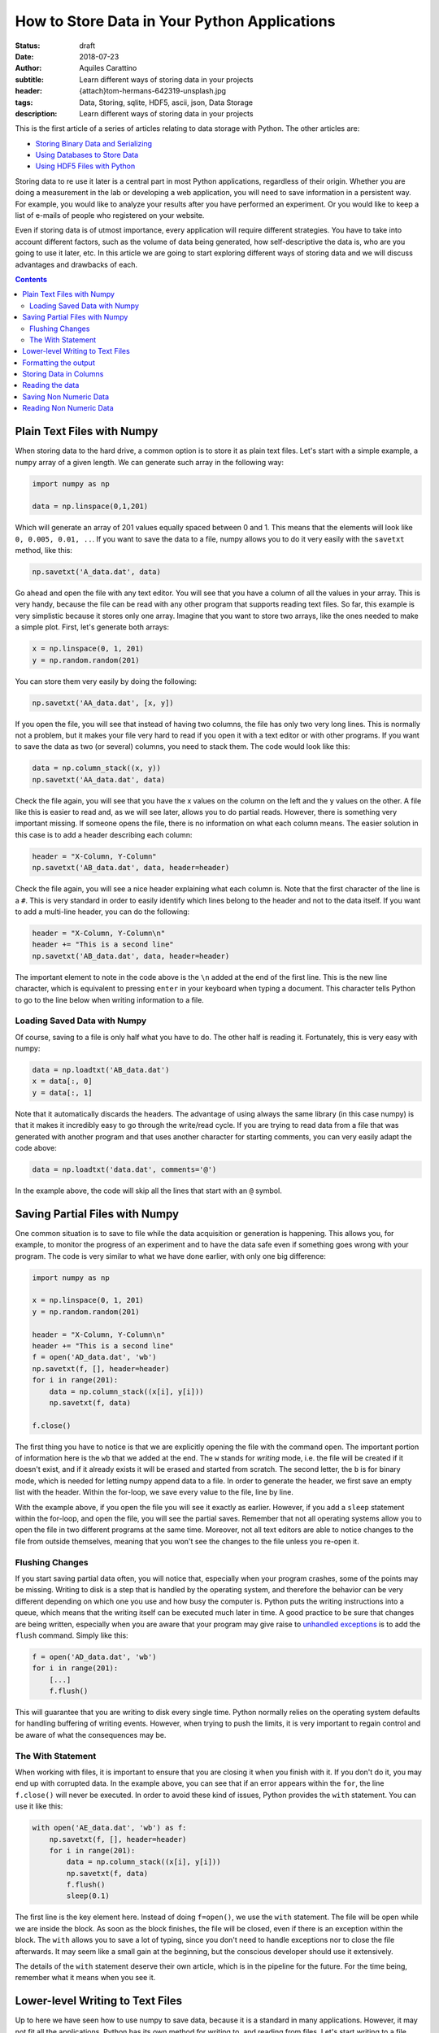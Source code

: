 How to Store Data in Your Python Applications
=============================================

:status: draft
:date: 2018-07-23
:author: Aquiles Carattino
:subtitle: Learn different ways of storing data in your projects
:header: {attach}tom-hermans-642319-unsplash.jpg
:tags: Data, Storing, sqlite, HDF5, ascii, json, Data Storage
:description: Learn different ways of storing data in your projects

This is the first article of a series of articles relating to data storage with Python. The other articles are:

* `Storing Binary Data and Serializing <{filename}14_Storing_data_2.rst>`_
* `Using Databases to Store Data <{filename}15_Storing_data_3.rst>`_
* `Using HDF5 Files with Python <{filename}02_HDF5_python.rst>`_

Storing data to re use it later is a central part in most Python applications, regardless of their origin. Whether you are doing a measurement in the lab or developing a web application, you will need to save information in a persistent way. For example, you would like to analyze your results after you have performed an experiment. Or you would like to keep a list of e-mails of people who registered on your website.

Even if storing data is of utmost importance, every application will require different strategies. You have to take into account different factors, such as the volume of data being generated, how self-descriptive the data is, who are you going to use it later, etc. In this article we are going to start exploring different ways of storing data and we will discuss advantages and drawbacks of each.

.. contents::

Plain Text Files with Numpy
---------------------------
When storing data to the hard drive, a common option is to store it as plain text files. Let's start with a simple example, a ``numpy`` array of a given length. We can generate such array in the following way:

.. code-block:: python

    import numpy as np

    data = np.linspace(0,1,201)

Which will generate an array of 201 values equally spaced between 0 and 1. This means that the elements will look like ``0, 0.005, 0.01, ..``. If you want to save the data to a file, numpy allows you to do it very easily with the ``savetxt`` method, like this:

.. code-block:: python

    np.savetxt('A_data.dat', data)

Go ahead and open the file with any text editor. You will see that you have a column of all the values in your array. This is very handy, because the file can be read with any other program that supports reading text files. So far, this example is very simplistic because it stores only one array. Imagine that you want to store two arrays, like the ones needed to make a simple plot. First, let's generate both arrays:

.. code-block:: python

    x = np.linspace(0, 1, 201)
    y = np.random.random(201)

You can store them very easily by doing the following:

.. code-block:: python

    np.savetxt('AA_data.dat', [x, y])

If you open the file, you will see that instead of having two columns, the file has only two very long lines. This is normally not a problem, but it makes your file very hard to read if you open it with a text editor or with other programs. If you want to save the data as two (or several) columns, you need to stack them. The code would look like this:

.. code-block:: python

    data = np.column_stack((x, y))
    np.savetxt('AA_data.dat', data)

Check the file again, you will see that you have the x values on the column on the left and the y values on the other. A file like this is easier to read and, as we will see later, allows you to do partial reads. However, there is something very important missing. If someone opens the file, there is no information on what each column means. The easier solution in this case is to add a header describing each column:

.. code-block:: python

    header = "X-Column, Y-Column"
    np.savetxt('AB_data.dat', data, header=header)

Check the file again, you will see a nice header explaining what each column is. Note that the first character of the line is a ``#``. This is very standard in order to easily identify which lines belong to the header and not to the data itself. If you want to add a multi-line header, you can do the following:

.. code-block:: python

    header = "X-Column, Y-Column\n"
    header += "This is a second line"
    np.savetxt('AB_data.dat', data, header=header)

The important element to note in the code above is the ``\n`` added at the end of the first line. This is the new line character, which is equivalent to pressing ``enter`` in your keyboard when typing a document. This character tells Python to go to the line below when writing information to a file.

Loading Saved Data with Numpy
~~~~~~~~~~~~~~~~~~~~~~~~~~~~~
Of course, saving to a file is only half what you have to do. The other half is reading it. Fortunately, this is very easy with numpy:

.. code-block:: python

    data = np.loadtxt('AB_data.dat')
    x = data[:, 0]
    y = data[:, 1]

Note that it automatically discards the headers. The advantage of using always the same library (in this case numpy) is that it makes it incredibly easy to go through the write/read cycle. If you are trying to read data from a file that was generated with another program and that uses another character for starting comments, you can very easily adapt the code above:

.. code-block:: python

    data = np.loadtxt('data.dat', comments='@')

In the example above, the code will skip all the lines that start with an ``@`` symbol.

Saving Partial Files with Numpy
-------------------------------
One common situation is to save to file while the data acquisition or generation is happening. This allows you, for example, to monitor the progress of an experiment and to have the data safe even if something goes wrong with your program. The code is very similar to what we have done earlier, with only one big difference:

.. code-block:: python

    import numpy as np

    x = np.linspace(0, 1, 201)
    y = np.random.random(201)

    header = "X-Column, Y-Column\n"
    header += "This is a second line"
    f = open('AD_data.dat', 'wb')
    np.savetxt(f, [], header=header)
    for i in range(201):
        data = np.column_stack((x[i], y[i]))
        np.savetxt(f, data)

    f.close()

The first thing you have to notice is that we are explicitly opening the file with the command ``open``. The important portion of information here is the ``wb`` that we added at the end. The ``w`` stands for *writing* mode, i.e. the file will be created if it doesn't exist, and if it already exists it will be erased and started from scratch. The second letter, the ``b`` is for binary mode, which is needed for letting numpy append data to a file. In order to generate the header, we first save an empty list with the header. Within the for-loop, we save every value to the file, line by line.

With the example above, if you open the file you will see it exactly as earlier. However, if you add a ``sleep`` statement within the for-loop, and open the file, you will see the partial saves. Remember that not all operating systems allow you to open the file in two different programs at the same time. Moreover, not all text editors are able to notice changes to the file from outside themselves, meaning that you won't see the changes to the file unless you re-open it.

Flushing Changes
~~~~~~~~~~~~~~~~
If you start saving partial data often, you will notice that, especially when your program crashes, some of the points may be missing. Writing to disk is a step that is handled by the operating system, and therefore the behavior can be very different depending on which one you use and how busy the computer is. Python puts the writing instructions into a queue, which means that the writing itself can be executed much later in time. A good practice to be sure that changes are being written, especially when you are aware that your program may give raise to `unhandled exceptions <{filename}12_handling_exceptions.rst>`_ is to add the ``flush`` command. Simply like this:

.. code-block:: python

    f = open('AD_data.dat', 'wb')
    for i in range(201):
        [...]
        f.flush()

This will guarantee that you are writing to disk every single time. Python normally relies on the operating system defaults for handling buffering of writing events. However, when trying to push the limits, it is very important to regain control and be aware of what the consequences may be.

The With Statement
~~~~~~~~~~~~~~~~~~
When working with files, it is important to ensure that you are closing it when you finish with it. If you don't do it, you may end up with corrupted data. In the example above, you can see that if an error appears within the ``for``, the line ``f.close()`` will never be executed. In order to avoid these kind of issues, Python provides the ``with`` statement. You can use it like this:

.. code-block:: python

    with open('AE_data.dat', 'wb') as f:
        np.savetxt(f, [], header=header)
        for i in range(201):
            data = np.column_stack((x[i], y[i]))
            np.savetxt(f, data)
            f.flush()
            sleep(0.1)

The first line is the key element here. Instead of doing ``f=open()``, we use the ``with`` statement. The file will be open while we are inside the block. As soon as the block finishes, the file will be closed, even if there is an exception within the block. The ``with`` allows you to save a lot of typing, since you don't need to handle exceptions nor to close the file afterwards. It may seem like a small gain at the beginning, but the conscious developer should use it extensively.

The details of the ``with`` statement deserve their own article, which is in the pipeline for the future. For the time being, remember what it means when you see it.

Lower-level Writing to Text Files
---------------------------------
Up to here we have seen how to use numpy to save data, because it is a standard in many applications. However, it may not fit all the applications. Python has its own method for writing to, and reading from files. Let's start writing to a file. The pattern is very simple:

.. code-block:: python

    f = open('BA_data.dat', 'w')
    f.write('# This is the header')
    f.close()

Or with the ``with``:

.. code-block:: python

    with open('BA_data.dat', 'w') as f:
        f.write('# This is the header')

The ``open`` command takes at least one argument, the filename. The second argument is the mode with which the file is opened. Basically there are three: ``r`` for reading, not modifying, ``a`` for appending or creating the file if it doesn't exist, ``w`` for creating an empty file, even if it already exists. If no mode is given, ``r`` is assumed, and if the file doesn't exist, a ``FileNotFound`` exception will be raised.

Now that we have the header written to the file, we want to write some data to it. For example, we can try the following:

.. code-block:: python

    x = np.linspace(0,1,201)
    with open('BB_data.dat', 'w') as f:
        f.write('# This is the header')
        for data in x:
            f.write(data)

However, you will see an error, ``TypeError``, because you are trying to write something that is not a string, in this case a numpy number. Therefore, first you have to transform whatever you want to write to a string. For numbers, it is very easy, you only need to replace one line:

.. code-block:: python

    f.write(str(data))

If you open the file, you will notice something very strange. Both the header and all the elements of your array were written to the same line, no separation whatsoever between them. This is actually expected if you think about it. Because you are using lower level commands, you have a much more precise control over what and how you write to a file.

If you remember from the previous section, you can use the ``\n`` character to generate a new line after writing to a file. Your code will look like the following:

.. code-block:: python

    x = np.linspace(0,1,201)
    with open('BB_data.dat', 'w') as f:
        f.write('# This is the header\n')
        for data in x:
            f.write(str(data)+'\n')

If you open the file again, you will see that all your data points are nicely stacked on top of each other. You will also notice that not all values have the same length. For example you will find elements such as ``0.01``, ``0.005``, and ``0.17500000000000002``. The first two make sense, however the third one may seem odd. The last digit in that number is given because of floating-point errors. You can read more about it in the `Oracle website <https://docs.oracle.com/cd/E19957-01/806-3568/ncg_goldberg.html>`_ (more technical) or `on Wikipedia <https://en.wikipedia.org/wiki/Floating-point_arithmetic#Floating-point_numbers>`_ (more general public oriented).

Formatting the output
---------------------
One of the most important things to consider when writing data to disk is how to structure it in order to make it easy to read afterwards. In the section above, we have seen that if you don't append a new line character after every value, they get printed one after the other, on the same line. This makes your data almost impossible to read back. Since every number has a different length, you can't break the line into blocks, etc.

Formatting the output is therefore very important to give sense to your data in the long run. Python offers different ways for formatting strings. I will choose the one I normally employ, but you are free to explore other alternatives. Let's first adapt the example above, with ``format``. You can print every value to a different line like this:

.. code-block:: python

    x = np.linspace(0,1,201)
    with open('BC_data.dat', 'w') as f:
        f.write('# This is the header\n')
        for data in x:
            f.write('{}\n'.format(data))

If you run the code, the output file will be the same. When you use ``format``, the ``{}`` gets replaced by the data. It is equivalent to the ``str(data)`` that we have used before. However, imagine that you want to output all the values with the same amount of characters, you can replace that last line by:

.. code-block:: python

    f.write('{:.2f}\n'.format(data))

which will give you values like ``0.00``, ``0.01``, etc. What you put in between the ``{}`` is the format string, which instructs Python how to transform your numbers into strings. In this case, it is telling it to treat the numbers as fixed point with 2 decimals. In principle it looks very nice, but notice that you are loosing information. The values like ``0.005`` are rounded to ``0.01``. Therefore, you have to be very certain about what do you want to achieve, in order not to loose important information. If you are performing an experiment with 0.1 precision, you don't care about 0.005, but if it is not the case, you have lost half your information.

Proper formatting takes a bit of tinkering. Since we want to store at least three decimals, we should change the line to:

.. code-block:: python

    f.write('{:.3f}\n'.format(data))

Now you are storing all the decimals up to the third place. Formatting strings deserves a post on its own. But you can see the basic options here. If you are working with integers, for instance, or with larger floating point numbers (not between 0 and 1), you may want to specify how much space the numbers are going to take. For instance, you can try:

.. code-block:: python

    import numpy as np

    x = np.linspace(0,100,201)
    with open('BC_data.dat', 'w') as f:
        for data in x:
            f.write('{:4.1f}\n'.format(data))

This command is letting Python know that each number should be allocated 4 spaces in total, with only one decimal place. Since the first numbers have only 3 characters (``0.5``), there will be a a space preceding the number. Later on, ``10.0`` will start right from the beginning, and the decimals will be nicely aligned. However, you will notice that ``100.0`` is displaced by one position (it takes 5, not 4 spaces).

You can play a lot with the formatting. You can align the information to the left or to the right, adding spaces or any other character at either side, etc. I promise to cover this topic later on. But for now it is enough, let's keep storing data to a file.

Storing Data in Columns
-----------------------
Let's recover the example from before, where we stored two columns of data. We would like to do the same, without the use of numpy's ``savetxt``. With what we know of formatting we can already do this:

.. code-block:: python

    import numpy as np

    x = np.linspace(0,100,201)
    y = np.random.random(201)

    with open('BD_data.dat', 'w') as f:
        for i in range(len(x)):
            f.write('{:4.1f} {:.4f}\n'.format(x[i], y[i]))

Check the file, you will see the two columns of data, separated by a space. You can change the ``write`` line in different ways, for example, you could have:

.. code-block:: python

    f.write('{:4.1f}\t{:.4f}\n'.format(x[i], y[i]))

which will add a tab between the columns, and not a space. You can structure your file as you like. However, you have to be careful and think ahead about how you are going to retrieve the data in case an inconsistency appears.

Reading the data
----------------
After we have saved the data to a file, it is very important to be able to read it back into our program. The first approach is unorthodox, but it will prove a point. You can read the data generated with the ``write`` method using numpy's ``loadtxt``:

.. code-block:: python

    import numpy as np

    data = np.loadtxt('BD_data.dat')

One of the advantages of writing text files is that they are relatively easy to read from any other program. Even your text editor can make sense of what is inside one of such files. Of course you can also read the file without using numpy, just with Python's built-in methods. The easiest would be:

.. code-block:: python

    with open('BD_data.dat', 'r') as f:
        data = f.read()

However, if you look into data, you will notice that it is a string. After all, plain text files are just strings. Depending on how you have structured the file, transforming the data into an array, a list, etc. may be more or less simple. However, before going into those details, another way of reading the file is line by line:

.. code-block:: python

    with open('BD_data.dat', 'r') as f:
        data = f.readline()
        data_2 = f.readline()

In this case, ``data`` will hold the header, because it is the first line of the file, while ``data_2`` will hold the first line of data. Of course, this only reads the first two lines of the file. To read all the lines, we can do the following:

.. code-block:: python

    with open('BD_data.dat', 'r') as f:
        line = f.readline()
        header = []
        data = []
        while line:
            if line.startswith('#'):
                header.append(line)
            else:
                data.append(line)
            line = f.readline()

Now you see that things are getting more complicated. After opening the file, we read the first line and then we enter into a loop, that will keep running while there are more lines in the file. We start two empty lists to hold the header and the data information. For each line, we check whether it starts with ``#``, which would correspond to the header (or comment). We append the rest of the lines to ``data``.

If you look into the ``data`` variable, you will notice that it is not very usable. If you are reading the example with the two columns, you will see that ``data`` is a list in which every element looks like `` 0.0\t0.02994\n``. If we want to reconstruct the information we had before, we have to reverse the procedure of writing. The first thing to note is that both values are separated by a ``\t``, therefore our code would look like the following:

.. code-block:: python

    with open('BD_data.dat', 'r') as f:
        line = f.readline()
        header = []
        x = []
        y = []
        while line:
            if line.startswith('#'):
                header.append(line)
            else:
                data = line.split('\t')
                x.append(float(data[0]))
                y.append(float(data[1]))
            line = f.readline()

The beginning looks the same, but we have separated the data into ``x`` and ``y``. The biggest modification in this case is that we apply the method ``split`` to separate a string. Since our columns are delimited by a tab, we use the character ``\t``. Data will have two elements, i.e. two columns, and we append each to x and y. Of course, we don't want the strings, but the numbers. That is why we transform ``data`` into floats.

With the steps above you can see that it is possible to recover the functionality of the ``loadtxt`` of numpy, but with a lot of effort. The code above works only if you have two columns, if you had a file with just 1 or more than 2 it would fail. ``loadtxt`` didn't ask explicitly how many columns to expect, it just parsed the text and found out by itself. However, you will not always have numpy available, or sometimes you require a higher level of control on how your data is being read or written.

Saving Non Numeric Data
-----------------------
So far we have dealt with numbers, that is why using numpy provides such a big advantage. However, a lot of applications need to deal with different types of data. Let's start with the easiest one: storing strings. There is a very popular dataset for people learning machine learning, known as the Iris Dataset. It consists of observations of several parameters of three different types of flowers.

I am not going to recreate the dataset here, but I will just use it as inspiration. Imagine you make several observations, each corresponding to a specific flower out of three options. However, not all of the observations are real, some were labeled as fake ones. We can create a file very easily, with some random data:

.. code-block:: python

    import random

    observations = ['Real', 'Fake']
    flowers = ['Iris setosa', 'Iris virginica', 'Iris versicolor']

    with open('DA_data.dat', 'w') as f:
        for _ in range(20):
            observation = random.choice(observations)
            flower = random.choice(flowers)
            f.write('{} {}\n'.format(observation, flower))

There are two types of observations, with three different types of flowers. You pick one random type of observation and one random flower and you write it to the file. Of course we don't need to limit ourselves to string data. We can also save numeric values. The original dataset includes four numeric values: the length and the width of the sepals and petals. We can include some fake data modifying the script:

.. code-block:: python

    import random

    observations = ['Real', 'Fake']
    flowers = ['Iris setosa', 'Iris virginica', 'Iris versicolor']

    with open('DB_data.dat', 'w') as f:
        for _ in range(20):
            observation = random.choice(observations)
            flower = random.choice(flowers)
            sepal_width = random.random()
            sepal_length = random.random()
            petal_width = random.random()
            petal_length = random.random()

            f.write('{} {} {:.3f} {:.3f} {:.3f} {:.3f}\n'.format(
                observation,
                flower,
                sepal_length,
                sepal_width,
                petal_length,
                petal_width))

If you look at the file, you will see that you have the same information as before, plus the extra four numeric fields. Probably, you are already seeing the limitations of the approach. But let's see it in more detail.

Reading Non Numeric Data
------------------------
Just as before, reading non numeric data is as easy as reading numeric data. For example, you can do the following:

.. code-block:: python

    with open('DB_data.dat', 'r') as f:
        line = f.readline()
        data = []
        while line:
            data.append(line.split(' '))
            line = f.readline()
    print(data)

You see that we are splitting the spaces, which seemed like a good idea in the examples above. However, if you look closely at the data, you will notice that the names of the flowers are split, and we end up with lines of 6 elements instead of 5 as expected. This is a simple example, because every field has exactly one space, and therefore we can merge together the two that belong to the name.

More complicated data, like sentences, for example, will require a more careful handling. In a sentence, you will have a variable number of spaces and therefore you are going to have a hard time figuring out what parts belong to which data column. You can replace the space by a comma when you save the file and it is going to work, provided that there are no commas in the data you are saving.

If you delimiter your data with commas you will have a file commonly referred to as Comma Separated Values, or **csv**. You can see the output of `the file I have generated <https://github.com/PFTL/website/blob/master/example_code/13_storing_data/DB_data.csv>`_ on Github. This kind of files can be interpreted not only by text readers, but also by numeric programs such as Excel, Libre Office, Matlab, etc. You can even see that if you look at the file on Github it appears nicely formatted. There are several standards around, and you can try to reproduce them.

Of course, if your data has a comma in it, the file will be broken. The integrity of your data will be fine, but it is going to be very hard to specify how to read it back without errors. The idea of storing data is that you can read back, and if there are exceptions in the process, you will not be certain about what your data means. You don't need to use commas, nor single characters. You can separate your data with a dot and a comma, for instance.

When you store data, you have to think not only in the process of storing, but also in the process of reading it back in an unambiguous way. If you store only numeric data, choosing a letter for separating values may seem like a good idea. Using a comma may seem correct until you realize that in some countries commas separate the decimal part of numbers.

Is this all regarding how to store data? Of course not, there is much more to come. 

As always, `the example code can be found here <https://github.com/PFTL/website/tree/master/example_code/13_storing_data>`_ and `the source code for this article here <https://github.com/PFTL/website/blob/master/content/blog/13_storing_data.rst>`_.

Header photo by `Tom Hermans <https://unsplash.com/photos/IbL3Zd62Q7Q?utm_source=unsplash&utm_medium=referral&utm_content=creditCopyText>`_ on Unsplash

This article is part of a series of articles relating to data storage with Python. The other articles are:

* `Introduction to Storing Data in Files <{filename}13_storing_data.rst>`_
* `Storing Binary Data and Serializing <{filename}14_Storing_data_2.rst>`_
* `Using Databases to Store Data <{filename}15_Storing_data_3.rst>`_
* `Using HDF5 Files with Python <{filename}02_HDF5_python.rst>`_
